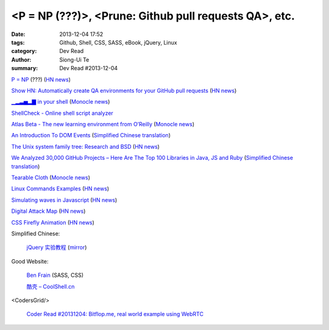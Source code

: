 <P = NP (???)>, <Prune: Github pull requests QA>, etc.
######################################################

:date: 2013-12-04 17:52
:tags: Github, Shell, CSS, SASS, eBook, jQuery, Linux
:category: Dev Read
:author: Siong-Ui Te
:summary: Dev Read #2013-12-04


`P = NP <http://arxiv.org/abs/1208.0954>`_ (???)
(`HN news <https://news.ycombinator.com/item?id=6846228>`__)

`Show HN: Automatically create QA environments for your GitHub pull requests <http://prune.io/>`_
(`HN news <https://news.ycombinator.com/item?id=6841369>`__)

`▁▂▃▅▂▇ in your shell <https://github.com/holman/spark>`_
(`Monocle news <http://monocle.io/posts/in-your-shell>`__)

`ShellCheck - Online shell script analyzer <http://www.shellcheck.net/>`_

`Atlas Beta - The new learning environment from O’Reilly <http://chimera.labs.oreilly.com/>`_
(`Monocle news <http://monocle.io/posts/atlas-beta-the-new-learning-environment-from-o-reilly>`__)

`An Introduction To DOM Events <http://coding.smashingmagazine.com/2013/11/12/an-introduction-to-dom-events/>`_
(`Simplified Chinese translation <http://blog.jobbole.com/52430/>`__)

`The Unix system family tree: Research and BSD <http://www.freebsd.org/cgi/cvsweb.cgi/~checkout~/src/share/misc/bsd-family-tree?rev=HEAD>`_
(`HN news <https://news.ycombinator.com/item?id=6845804>`__)

`We Analyzed 30,000 GitHub Projects – Here Are The Top 100 Libraries in Java, JS and Ruby <http://www.takipiblog.com/2013/11/20/we-analyzed-30000-github-projects-here-are-the-top-100-libraries-in-java-js-and-ruby/>`_
(`Simplified Chinese translation <http://www.csdn.net/article/2013-12-04/2817700-Top-10-Libraries-in-Java-JS-and-Ruby>`__)

`Tearable Cloth <http://codepen.io/suffick/pen/KrAwx>`_
(`Monocle news <http://monocle.io/posts/simulating-cloth>`__)

`Linux Commands Examples <http://linux-commands-examples.com/>`_
(`HN news <https://news.ycombinator.com/item?id=6846685>`__)

`Simulating waves in Javascript <http://ttsiodras.github.io/physics.html>`_
(`HN news <https://news.ycombinator.com/item?id=6846753>`__)

`Digital Attack Map <http://www.digitalattackmap.com/>`_
(`HN news <https://news.ycombinator.com/item?id=6846716>`__)

`CSS Firefly Animation <http://codepen.io/astaple/pen/rGDtd>`_
(`HN news <https://news.ycombinator.com/item?id=6847070>`__)

Simplified Chinese:

  `jQuery 实验教程 <http://www.ibm.com/developerworks/cn/web/1311_huangwh_jqueryhandson/>`_
  (`mirror <http://blog.jobbole.com/52682/>`__)

Good Website:

  `Ben Frain <http://benfrain.com/>`_ (SASS, CSS)

  `酷壳 – CoolShell.cn <http://coolshell.cn/>`_

<CodersGrid/>

  `Coder Read #20131204: Bitflop.me, real world example using WebRTC <http://www.codersgrid.com/2013/12/04/coder-read-20131204-bitflop-me-real-world-example-using-webrtc/>`_

